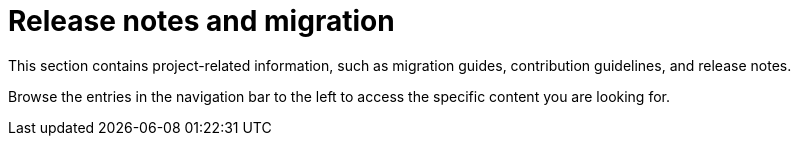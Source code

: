 = Release notes and migration

This section contains project-related information, such as migration guides, contribution guidelines, and release notes.

Browse the entries in the navigation bar to the left to access the specific content you are looking for.